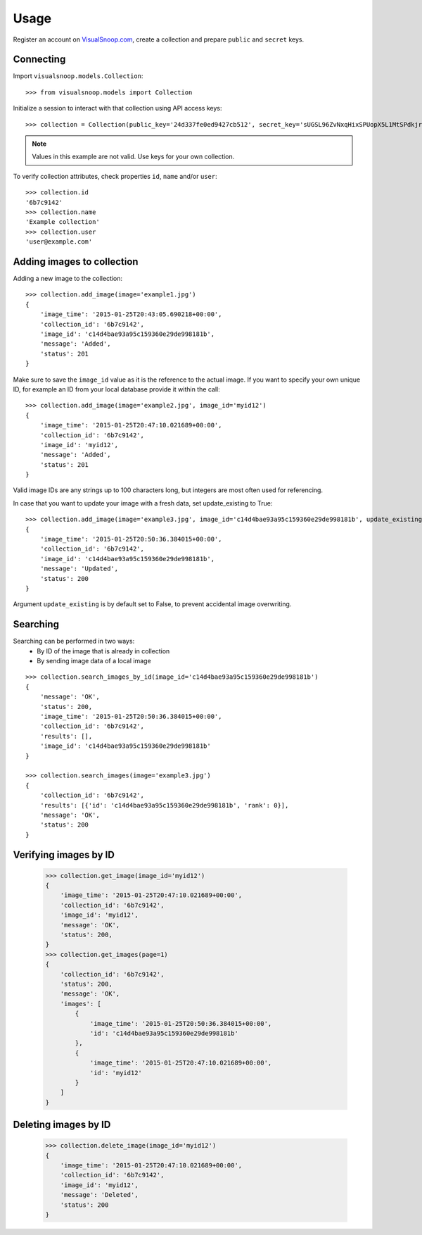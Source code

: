 .. _usage:

Usage
=====

Register an account on `VisualSnoop.com <http://visualsnoop.com/>`_, create a collection and prepare ``public`` and ``secret`` keys.

Connecting
----------

Import ``visualsnoop.models.Collection``::

    >>> from visualsnoop.models import Collection

Initialize a session to interact with that collection using API access keys::

    >>> collection = Collection(public_key='24d337fe0ed9427cb512', secret_key='sUGSL96ZvNxqHixSPUopX5L1MtSPdkjrSPrPOCMX')

.. note::

    Values in this example are not valid. Use keys for your own collection.

To verify collection attributes, check properties ``id``, ``name`` and/or ``user``::

    >>> collection.id
    '6b7c9142'
    >>> collection.name
    'Example collection'
    >>> collection.user
    'user@example.com'

Adding images to collection
---------------------------

Adding a new image to the collection::

    >>> collection.add_image(image='example1.jpg')
    {
        'image_time': '2015-01-25T20:43:05.690218+00:00',
        'collection_id': '6b7c9142',
        'image_id': 'c14d4bae93a95c159360e29de998181b',
        'message': 'Added',
        'status': 201
    }

Make sure to save the ``image_id`` value as it is the reference to the actual image. If you want to specify
your own unique ID, for example an ID from your local database provide it within the call::

    >>> collection.add_image(image='example2.jpg', image_id='myid12')
    {
        'image_time': '2015-01-25T20:47:10.021689+00:00',
        'collection_id': '6b7c9142',
        'image_id': 'myid12',
        'message': 'Added',
        'status': 201
    }


Valid image IDs are any strings up to 100 characters long, but integers are most often used for referencing.

In case that you want to update your image with a fresh data, set update_existing to True::

    >>> collection.add_image(image='example3.jpg', image_id='c14d4bae93a95c159360e29de998181b', update_existing=True)
    {
        'image_time': '2015-01-25T20:50:36.384015+00:00',
        'collection_id': '6b7c9142',
        'image_id': 'c14d4bae93a95c159360e29de998181b',
        'message': 'Updated',
        'status': 200
    }

Argument ``update_existing`` is by default set to False, to prevent accidental image overwriting.

Searching
---------

Searching can be performed in two ways:
    * By ID of the image that is already in collection
    * By sending image data of a local image

::

    >>> collection.search_images_by_id(image_id='c14d4bae93a95c159360e29de998181b')
    {
        'message': 'OK',
        'status': 200,
        'image_time': '2015-01-25T20:50:36.384015+00:00',
        'collection_id': '6b7c9142',
        'results': [],
        'image_id': 'c14d4bae93a95c159360e29de998181b'
    }

    >>> collection.search_images(image='example3.jpg')
    {
        'collection_id': '6b7c9142',
        'results': [{'id': 'c14d4bae93a95c159360e29de998181b', 'rank': 0}],
        'message': 'OK',
        'status': 200
    }

Verifying images by ID
----------------------

    >>> collection.get_image(image_id='myid12')
    {
        'image_time': '2015-01-25T20:47:10.021689+00:00',
        'collection_id': '6b7c9142',
        'image_id': 'myid12',
        'message': 'OK',
        'status': 200,
    }
    >>> collection.get_images(page=1)
    {
        'collection_id': '6b7c9142',
        'status': 200,
        'message': 'OK',
        'images': [
            {
                'image_time': '2015-01-25T20:50:36.384015+00:00',
                'id': 'c14d4bae93a95c159360e29de998181b'
            },
            {
                'image_time': '2015-01-25T20:47:10.021689+00:00',
                'id': 'myid12'
            }
        ]
    }

Deleting images by ID
---------------------

    >>> collection.delete_image(image_id='myid12')
    {
        'image_time': '2015-01-25T20:47:10.021689+00:00',
        'collection_id': '6b7c9142',
        'image_id': 'myid12',
        'message': 'Deleted',
        'status': 200
    }


